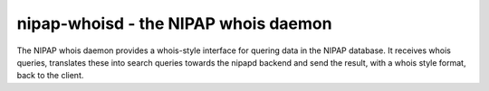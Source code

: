 nipap-whoisd - the NIPAP whois daemon
=====================================
The NIPAP whois daemon provides a whois-style interface for quering data in the
NIPAP database. It receives whois queries, translates these into search queries
towards the nipapd backend and send the result, with a whois style format, back
to the client.
